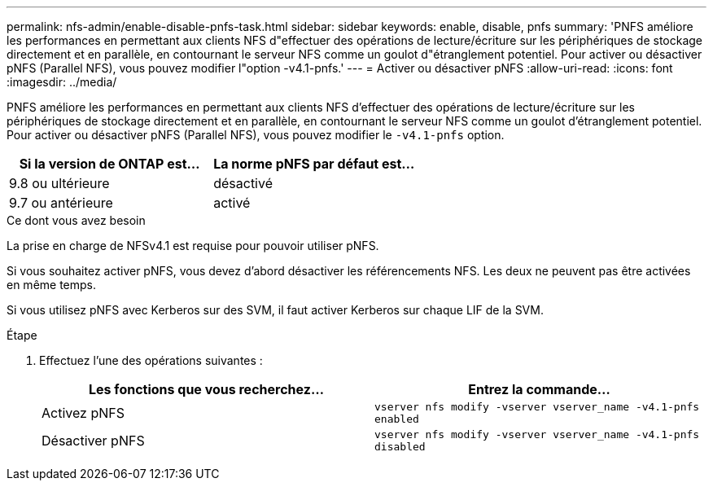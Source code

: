 ---
permalink: nfs-admin/enable-disable-pnfs-task.html 
sidebar: sidebar 
keywords: enable, disable, pnfs 
summary: 'PNFS améliore les performances en permettant aux clients NFS d"effectuer des opérations de lecture/écriture sur les périphériques de stockage directement et en parallèle, en contournant le serveur NFS comme un goulot d"étranglement potentiel. Pour activer ou désactiver pNFS (Parallel NFS), vous pouvez modifier l"option -v4.1-pnfs.' 
---
= Activer ou désactiver pNFS
:allow-uri-read: 
:icons: font
:imagesdir: ../media/


[role="lead"]
PNFS améliore les performances en permettant aux clients NFS d'effectuer des opérations de lecture/écriture sur les périphériques de stockage directement et en parallèle, en contournant le serveur NFS comme un goulot d'étranglement potentiel. Pour activer ou désactiver pNFS (Parallel NFS), vous pouvez modifier le `-v4.1-pnfs` option.

[cols="50,50"]
|===
| Si la version de ONTAP est... | La norme pNFS par défaut est... 


| 9.8 ou ultérieure | désactivé 


| 9.7 ou antérieure | activé 
|===
.Ce dont vous avez besoin
La prise en charge de NFSv4.1 est requise pour pouvoir utiliser pNFS.

Si vous souhaitez activer pNFS, vous devez d'abord désactiver les référencements NFS. Les deux ne peuvent pas être activées en même temps.

Si vous utilisez pNFS avec Kerberos sur des SVM, il faut activer Kerberos sur chaque LIF de la SVM.

.Étape
. Effectuez l'une des opérations suivantes :
+
[cols="2*"]
|===
| Les fonctions que vous recherchez... | Entrez la commande... 


 a| 
Activez pNFS
 a| 
`vserver nfs modify -vserver vserver_name -v4.1-pnfs enabled`



 a| 
Désactiver pNFS
 a| 
`vserver nfs modify -vserver vserver_name -v4.1-pnfs disabled`

|===

